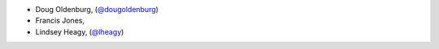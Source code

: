 - Doug Oldenburg, (`@dougoldenburg <https://github.com/dougoldenburg/>`_)
- Francis Jones,  


- Lindsey Heagy, (`@lheagy <https://github.com/lheagy/>`_)